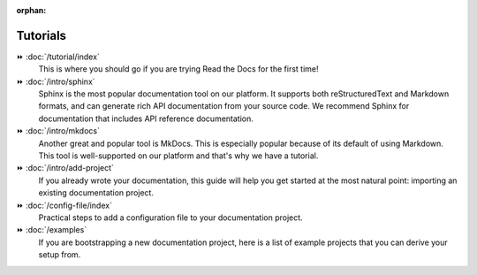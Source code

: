 .. this page is referenced from the front page but it's unnecessary as a navigation section for now.

:orphan:

=========
Tutorials
=========

⏩️ :doc:`/tutorial/index`
  This is where you should go if you are trying Read the Docs for the first time!

⏩️ :doc:`/intro/sphinx`
  Sphinx is the most popular documentation tool on our platform.
  It supports both reStructuredText and Markdown formats, and can generate rich API documentation from your source code.
  We recommend Sphinx for documentation that includes API reference documentation.

⏩️ :doc:`/intro/mkdocs`
  Another great and popular tool is MkDocs.
  This is especially popular because of its default of using Markdown.
  This tool is well-supported on our platform and that's why we have a tutorial.

⏩️ :doc:`/intro/add-project`
  If you already wrote your documentation,
  this guide will help you get started at the most natural point:
  importing an existing documentation project.

⏩️ :doc:`/config-file/index`
  Practical steps to add a configuration file to your documentation project.

⏩️ :doc:`/examples`
  If you are bootstrapping a new documentation project,
  here is a list of example projects that you can derive your setup from.
